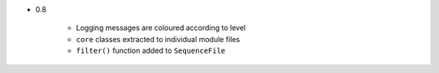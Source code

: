 

- 0.8
    
    - Logging messages are coloured according to level
    - ``core`` classes extracted to individual module files
    - ``filter()`` function added to ``SequenceFile``

